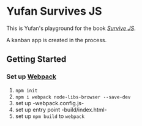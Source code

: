* Yufan Survives JS
This is Yufan's playground for the book [[http://survivejs.com][/Survive JS/]].

A kanban app is created in the process.

** Getting Started
*** Set up [[https://webpack.github.io/][Webpack]]
1. =npm init=
2. =npm i webpack node-libs-browser --save-dev=
3. set up -webpack.config.js-
4. set up entry point -build/index.html-
5. set up =npm build= to =webpack=
